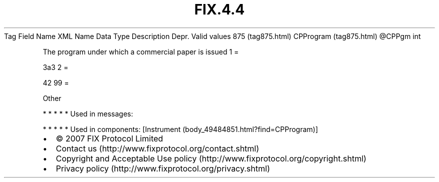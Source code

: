 .TH FIX.4.4 "" "" "Tag #875"
Tag
Field Name
XML Name
Data Type
Description
Depr.
Valid values
875 (tag875.html)
CPProgram (tag875.html)
\@CPPgm
int
.PP
The program under which a commercial paper is issued
1
=
.PP
3a3
2
=
.PP
42
99
=
.PP
Other
.PP
   *   *   *   *   *
Used in messages:
.PP
   *   *   *   *   *
Used in components:
[Instrument (body_49484851.html?find=CPProgram)]

.PD 0
.P
.PD

.PP
.PP
.IP \[bu] 2
© 2007 FIX Protocol Limited
.IP \[bu] 2
Contact us (http://www.fixprotocol.org/contact.shtml)
.IP \[bu] 2
Copyright and Acceptable Use policy (http://www.fixprotocol.org/copyright.shtml)
.IP \[bu] 2
Privacy policy (http://www.fixprotocol.org/privacy.shtml)
